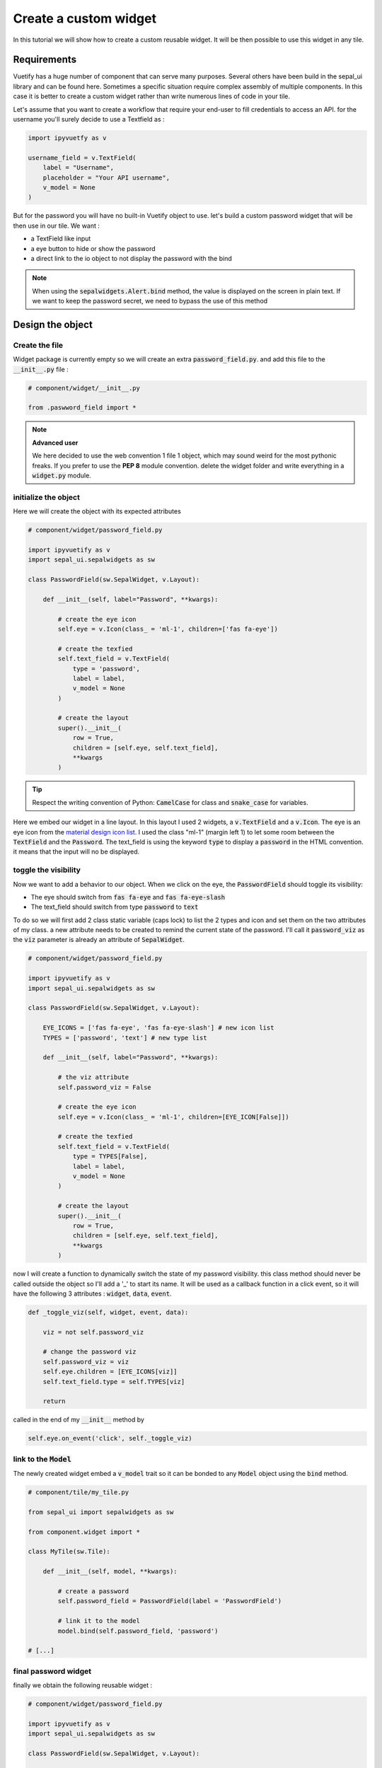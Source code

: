 Create a custom widget
======================

In this tutorial we will show how to create a custom reusable widget. It will be then possible to use this widget in any tile. 

Requirements
------------

Vuetify has a huge number of component that can serve many purposes. Several others have been build in the sepal_ui library and can be found here. 
Sometimes a specific situation require complex assembly of multiple components. In this case it is better to create a custom widget rather than write numerous lines of code in your tile.  

Let's assume that you want to create a workflow that require your end-user to fill credentials to access an API. for the username you'll surely decide to use a Textfield as : 

.. code-block:: python 

   import ipyvuetfy as v 

   username_field = v.TextField(
       label = "Username",
       placeholder = "Your API username",
       v_model = None
   )

But for the password you will have no built-in Vuetify object to use. let's build a custom password widget that will be then use in our tile. We want : 

* a TextField like input 
* a eye button to hide or show the password 
* a direct link to the io object to not display the password with the bind

.. note:: 

   When using the :code:`sepalwidgets.Alert.bind` method, the value is displayed on the screen in plain text. If we want to keep the password secret, we need to bypass the use of this method

Design the object
-----------------

Create the file
^^^^^^^^^^^^^^^

Widget package is currently empty so we will create an extra :code:`password_field.py`. and add this file to the :code:`__init__.py` file : 

.. code-block:: python 

    # component/widget/__init__.py 

    from .paswword_field import *

.. note::

    **Advanced user**  

    We here decided to use the web convention 1 file 1 object, which may sound weird for the most pythonic freaks. 
    If you prefer to use the **PEP 8** module convention. delete the widget folder and write everything in a :code:`widget.py` module.

initialize the object
^^^^^^^^^^^^^^^^^^^^^

Here we will create the object with its expected attributes 

.. code-block:: python

    # component/widget/password_field.py

    import ipyvuetify as v 
    import sepal_ui.sepalwidgets as sw 

    class PasswordField(sw.SepalWidget, v.Layout):
   
        def __init__(self, label="Password", **kwargs):

            # create the eye icon
            self.eye = v.Icon(class_ = 'ml-1', children=['fas fa-eye'])

            # create the texfied 
            self.text_field = v.TextField(
                type = 'password',
                label = label,
                v_model = None
            )

            # create the layout 
            super().__init__(
                row = True,
                children = [self.eye, self.text_field],
                **kwargs
            )


.. tip::

    Respect the writing convention of Python: :code:`CamelCase` for class and :code:`snake_case` for variables. 

Here we embed our widget in a line layout. In this layout I used 2 widgets, a :code:`v.TextField` and a :code:`v.Icon`. The eye is an eye icon from the `material design icon list <https://materialdesignicons.com>`_. 
I used the class "ml-1" (margin left 1) to let some room between the :code:`TextField` and the :code:`Password`.
The text_field is using the keyword :code:`type` to display a :code:`password` in the HTML convention. it means that the input will no be displayed. 

toggle the visibility 
^^^^^^^^^^^^^^^^^^^^^

Now we want to add a behavior to our object. When we click on the eye, the :code:`PasswordField` should toggle its visibility: 

* The eye should switch from :code:`fas fa-eye` and :code:`fas fa-eye-slash`
* The text_field should switch from type :code:`password` to :code:`text`

To do so we will first add 2 class static variable (caps lock) to list the 2 types and icon and set them on the two attributes of my class. a new attribute needs to be created to remind the current state of the password. 
I'll call it :code:`password_viz` as the :code:`viz` parameter is already an attribute of :code:`SepalWidget`. 

.. code-block:: python

    # component/widget/password_field.py

    import ipyvuetify as v 
    import sepal_ui.sepalwidgets as sw 

    class PasswordField(sw.SepalWidget, v.Layout):

        EYE_ICONS = ['fas fa-eye', 'fas fa-eye-slash'] # new icon list
        TYPES = ['password', 'text'] # new type list
   
        def __init__(self, label="Password", **kwargs):

            # the viz attribute
            self.password_viz = False

            # create the eye icon
            self.eye = v.Icon(class_ = 'ml-1', children=[EYE_ICON[False]])

            # create the texfied 
            self.text_field = v.TextField(
                type = TYPES[False],
                label = label,
                v_model = None
            )

            # create the layout 
            super().__init__(
                row = True,
                children = [self.eye, self.text_field],
                **kwargs
            )

now I will create a function to dynamically switch the state of my password visibility. this class method should never be called outside the object so I'll add a '_' to start its name. 
It will be used as a callback function in a click event, so it will have the following 3 attributes : :code:`widget`, :code:`data`, :code:`event`.

.. code-block:: python

    def _toggle_viz(self, widget, event, data):

        viz = not self.password_viz

        # change the password viz
        self.password_viz = viz
        self.eye.children = [EYE_ICONS[viz]]
        self.text_field.type = self.TYPES[viz]

        return

called in the end of my :code:`__init__` method by 

.. code-block:: python 

    self.eye.on_event('click', self._toggle_viz)
   
link to the :code:`Model`
^^^^^^^^^^^^^^^^^^^^^^^^^

The newly created widget embed a :code:`v_model` trait so it can be bonded to any :code:`Model` object using the :code:`bind` method.

.. code-block:: python 

    # component/tile/my_tile.py

    from sepal_ui import sepalwidgets as sw 

    from component.widget import * 

    class MyTile(sw.Tile):

        def __init__(self, model, **kwargs):

            # create a password 
            self.password_field = PasswordField(label = 'PasswordField')

            # link it to the model
            model.bind(self.password_field, 'password')

    # [...]

final password widget 
^^^^^^^^^^^^^^^^^^^^^

finally we obtain the following reusable widget : 

.. code-block:: python

    # component/widget/password_field.py

    import ipyvuetify as v 
    import sepal_ui.sepalwidgets as sw 

    class PasswordField(sw.SepalWidget, v.Layout):

        EYE_ICONS = ['fas fa-eye', 'fas fa-eye-slash'] # new icon list
        TYPES = ['password', 'text'] # new type list
   
        def __init__(self, label="Password", **kwargs):

            # the viz attribute
            self.password_viz = False

            # create the eye icon
            self.eye = v.Icon(class_ = 'ml-1', children=[EYE_ICON[False]])

            # create the texfied 
            self.text_field = v.TextField(
                type = TYPES[False],
                label = label,
                v_model = None
            )

            # create the layout 
            super().__init__(
                row = True,
                children = [self.eye, self.text_field],
                **kwargs
            )  

            # link the different functions 
            self.eye.on_event('click', self._toggle_viz) 

        def _toggle_viz(self, widget, event, data):

            viz = not self.password_viz

            # change the password viz
            self.password_viz = viz
            self.eye.children = [EYE_ICONS[viz]]
            self.text_field.type = self.TYPES[viz]

            return

Usage 
-----

To reuse my object in a tile I should first import the widget component and then initialize it with all the other widgets 

.. code-block:: python 

    # component/tile/my_tile.py

    from sepal_ui import sepalwidgets as sw 

    from component.widget import * 

    class MyTile(sw.Tile):

        def __init__(self, model, **kwargs):

            # create a password 
            self.password_field = PasswordField(label = 'PasswordField')

            # create a username 
            username_field = v.TextField(
                label = "Username",
                placeholder = "Your API username",
                v_model = None
            )

            # link it to io 
            self.model = model \
                .bind(self.username_field, 'username') \
                .bind(self.password_field, 'password')

    # [...]






